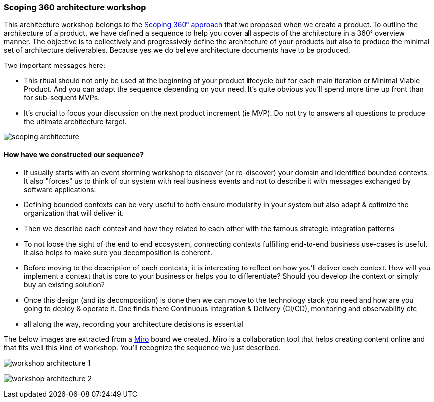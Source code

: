 === Scoping 360 architecture workshop

This architecture workshop belongs to the xref:scoping360.adoc[Scoping 360° approach] that we proposed when we create a product. To outline the architecture of a product, we have defined a sequence to help you cover all aspects of the architecture in a 360° overview manner. The objective is to collectively and progressively define the architecture of your products but also to produce the minimal set of architecture deliverables. Because yes we do believe architecture documents have to be produced.

Two important messages here:

* This ritual should not only be used at the beginning of your product lifecycle but for each main iteration or Minimal Viable Product. And you can adapt the sequence depending on your need. It's quite obvious you'll spend more time up front than for sub-sequent MVPs.
* It's crucial to focus your discussion on the next product increment (ie MVP). Do not try to answers all questions to produce the ultimate architecture target.

image:./img/scoping-architecture.jpg[]

==== How have we constructed our sequence? 

* It usually starts with an event storming workshop to discover (or re-discover) your domain and identified bounded contexts. It also "forces" us to think of our system with real business events and not to describe it with messages exchanged by software applications.
* Defining bounded contexts can be very useful to both ensure modularity in your system but also adapt & optimize the organization that will deliver it.
* Then we describe each context and how they related to each other with the famous strategic integration patterns
* To not loose the sight of the end to end ecosystem, connecting contexts fulfilling end-to-end business use-cases is useful. It also helps to make sure you  decomposition is coherent.
* Before moving to the description of each contexts, it is interesting to reflect on how you'll deliver each context. How will you implement a context that is core to your business or helps you to differentiate? Should you develop the context or simply buy an existing solution? 
* Once this design (and its decomposition) is done then we can move to the technology stack you need and how are you going to deploy & operate it. One finds there Continuous Integration & Delivery (CI/CD), monitoring and observability etc
* all along the way, recording your architecture decisions is essential 

The below images are extracted from a https://miro.com/[Miro] board we created. Miro is a collaboration tool that helps creating content online and that fits well this kind of workshop. You'll recognize the sequence we just described.

image:./img/workshop-architecture-1.png[]

image:./img/workshop-architecture-2.png[]


